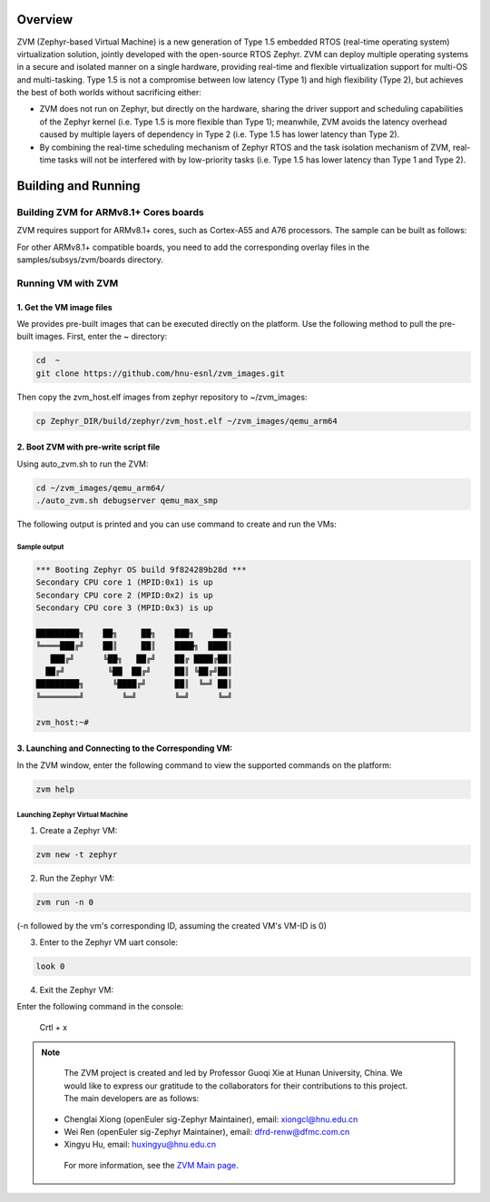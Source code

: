 .. Zephyr:code-sample:: ZVM
   :name: ZVM (Zephyr-based Virtual Machine)

    Boot virtual machines (VMs) with ZVM.

Overview
*********************************

ZVM (Zephyr-based Virtual Machine) is a new generation of Type 1.5 embedded RTOS (real-time operating system) virtualization solution, jointly developed with the open-source RTOS Zephyr. ZVM can deploy multiple operating systems in a secure and isolated manner on a single hardware, providing real-time and flexible virtualization support for multi-OS and multi-tasking. Type 1.5 is not a compromise between low latency (Type 1) and high flexibility (Type 2), but achieves the best of both worlds without sacrificing either:

- ZVM does not run on Zephyr, but directly on the hardware, sharing the driver support and scheduling capabilities of the Zephyr kernel (i.e. Type 1.5 is more flexible than Type 1); meanwhile, ZVM avoids the latency overhead caused by multiple layers of dependency in Type 2 (i.e. Type 1.5 has lower latency than Type 2).

- By combining the real-time scheduling mechanism of Zephyr RTOS and the task isolation mechanism of ZVM, real-time tasks will not be interfered with by low-priority tasks (i.e. Type 1.5 has lower latency than Type 1 and Type 2).


Building and Running
*********************************

Building ZVM for ARMv8.1+ Cores boards
======================================

ZVM requires support for ARMv8.1+ cores, such as Cortex-A55 and A76 processors.
The sample can be built as follows:

.. zephyr-app-commands::
    :zephyr-app: samples/subsys/zvm
    :board: qemu_max
    :goals: build
    :compact:
    :supported os: Zephyr, GNU/Linux

For other ARMv8.1+ compatible boards, you need to add the corresponding
overlay files in the samples/subsys/zvm/boards directory.


Running VM with ZVM
====================================

1. Get the VM image files
--------------------------------------

We provides pre-built images that can be executed directly on the platform.
Use the following method to pull the pre-built images. First, enter the ~ directory:

.. code-block:: shell

    cd  ~
    git clone https://github.com/hnu-esnl/zvm_images.git

Then copy the zvm_host.elf images from zephyr repository to ~/zvm_images:

.. code-block:: shell

    cp Zephyr_DIR/build/zephyr/zvm_host.elf ~/zvm_images/qemu_arm64


2. Boot ZVM with pre-write script file
--------------------------------------------

Using auto_zvm.sh to run the ZVM:

.. code-block:: shell

    cd ~/zvm_images/qemu_arm64/
    ./auto_zvm.sh debugserver qemu_max_smp


The following output is printed and you can use command to create
and run the VMs:

Sample output
~~~~~~~~~~~~~~~~~~~~~~~~~~~~~~~~~~~~~~~~~~~~~~~~~~~~~~~

.. code-block:: shell

    *** Booting Zephyr OS build 9f824289b28d ***
    Secondary CPU core 1 (MPID:0x1) is up
    Secondary CPU core 2 (MPID:0x2) is up
    Secondary CPU core 3 (MPID:0x3) is up

    █████████╗    ██╗     ██╗    ███╗    ███╗
    ╚════███╔╝    ██║     ██║    ████╗  ████║
       ███╔╝      ╚██╗   ██╔╝    ██╔ ████╔██║
      ██╔╝         ╚██  ██╔╝     ██║ ╚██╔╝██║
    █████████╗      ╚████╔╝      ██║  ╚═╝ ██║
    ╚════════╝        ╚═╝        ╚═╝      ╚═╝

    zvm_host:~#

3. Launching and Connecting to the Corresponding VM:
------------------------------------------------

In the ZVM window, enter the following command to view the supported commands on the platform:

.. code-block:: shell

   zvm help

Launching Zephyr Virtual Machine
~~~~~~~~~~~~~~~~~~~~~~~~~~~~~~~~~~~~~~~~~~~~~~~~~~~~~~~

1) Create a Zephyr VM:

.. code-block:: shell

   zvm new -t zephyr

2) Run the Zephyr VM:

.. code-block:: shell

   zvm run -n 0

(-n followed by the vm's corresponding ID, assuming the created VM's VM-ID is 0)

3) Enter to the Zephyr VM uart console:

.. code-block:: shell

   look 0

4) Exit the Zephyr VM:

Enter the following command in the console:

   Crtl + x

.. note::

    The ZVM project is created and led by Professor Guoqi Xie at Hunan University, China.  We would like to express
    our gratitude to the collaborators for their contributions to this project.
    The main developers are as follows:

   - Chenglai Xiong (openEuler sig-Zephyr Maintainer), email: xiongcl@hnu.edu.cn

   - Wei Ren (openEuler sig-Zephyr Maintainer), email: dfrd-renw@dfmc.com.cn

   - Xingyu Hu, email: huxingyu@hnu.edu.cn

    For more information, see the `ZVM Main page <https://gitee.com/openeuler/zvm>`__.

